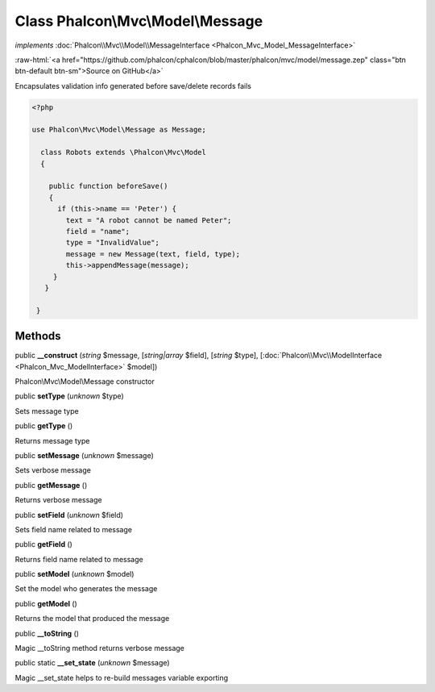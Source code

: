 Class **Phalcon\\Mvc\\Model\\Message**
======================================

*implements* :doc:`Phalcon\\Mvc\\Model\\MessageInterface <Phalcon_Mvc_Model_MessageInterface>`

.. role:: raw-html(raw)
   :format: html

:raw-html:`<a href="https://github.com/phalcon/cphalcon/blob/master/phalcon/mvc/model/message.zep" class="btn btn-default btn-sm">Source on GitHub</a>`

Encapsulates validation info generated before save/delete records fails  

.. code-block:: php

    <?php

    use Phalcon\Mvc\Model\Message as Message;
    
      class Robots extends \Phalcon\Mvc\Model
      {
    
        public function beforeSave()
        {
          if (this->name == 'Peter') {
            text = "A robot cannot be named Peter";
            field = "name";
            type = "InvalidValue";
            message = new Message(text, field, type);
            this->appendMessage(message);
         }
       }
    
     }



Methods
-------

public  **__construct** (*string* $message, [*string|array* $field], [*string* $type], [:doc:`Phalcon\\Mvc\\ModelInterface <Phalcon_Mvc_ModelInterface>` $model])

Phalcon\\Mvc\\Model\\Message constructor



public  **setType** (*unknown* $type)

Sets message type



public  **getType** ()

Returns message type



public  **setMessage** (*unknown* $message)

Sets verbose message



public  **getMessage** ()

Returns verbose message



public  **setField** (*unknown* $field)

Sets field name related to message



public  **getField** ()

Returns field name related to message



public  **setModel** (*unknown* $model)

Set the model who generates the message



public  **getModel** ()

Returns the model that produced the message



public  **__toString** ()

Magic __toString method returns verbose message



public static  **__set_state** (*unknown* $message)

Magic __set_state helps to re-build messages variable exporting



